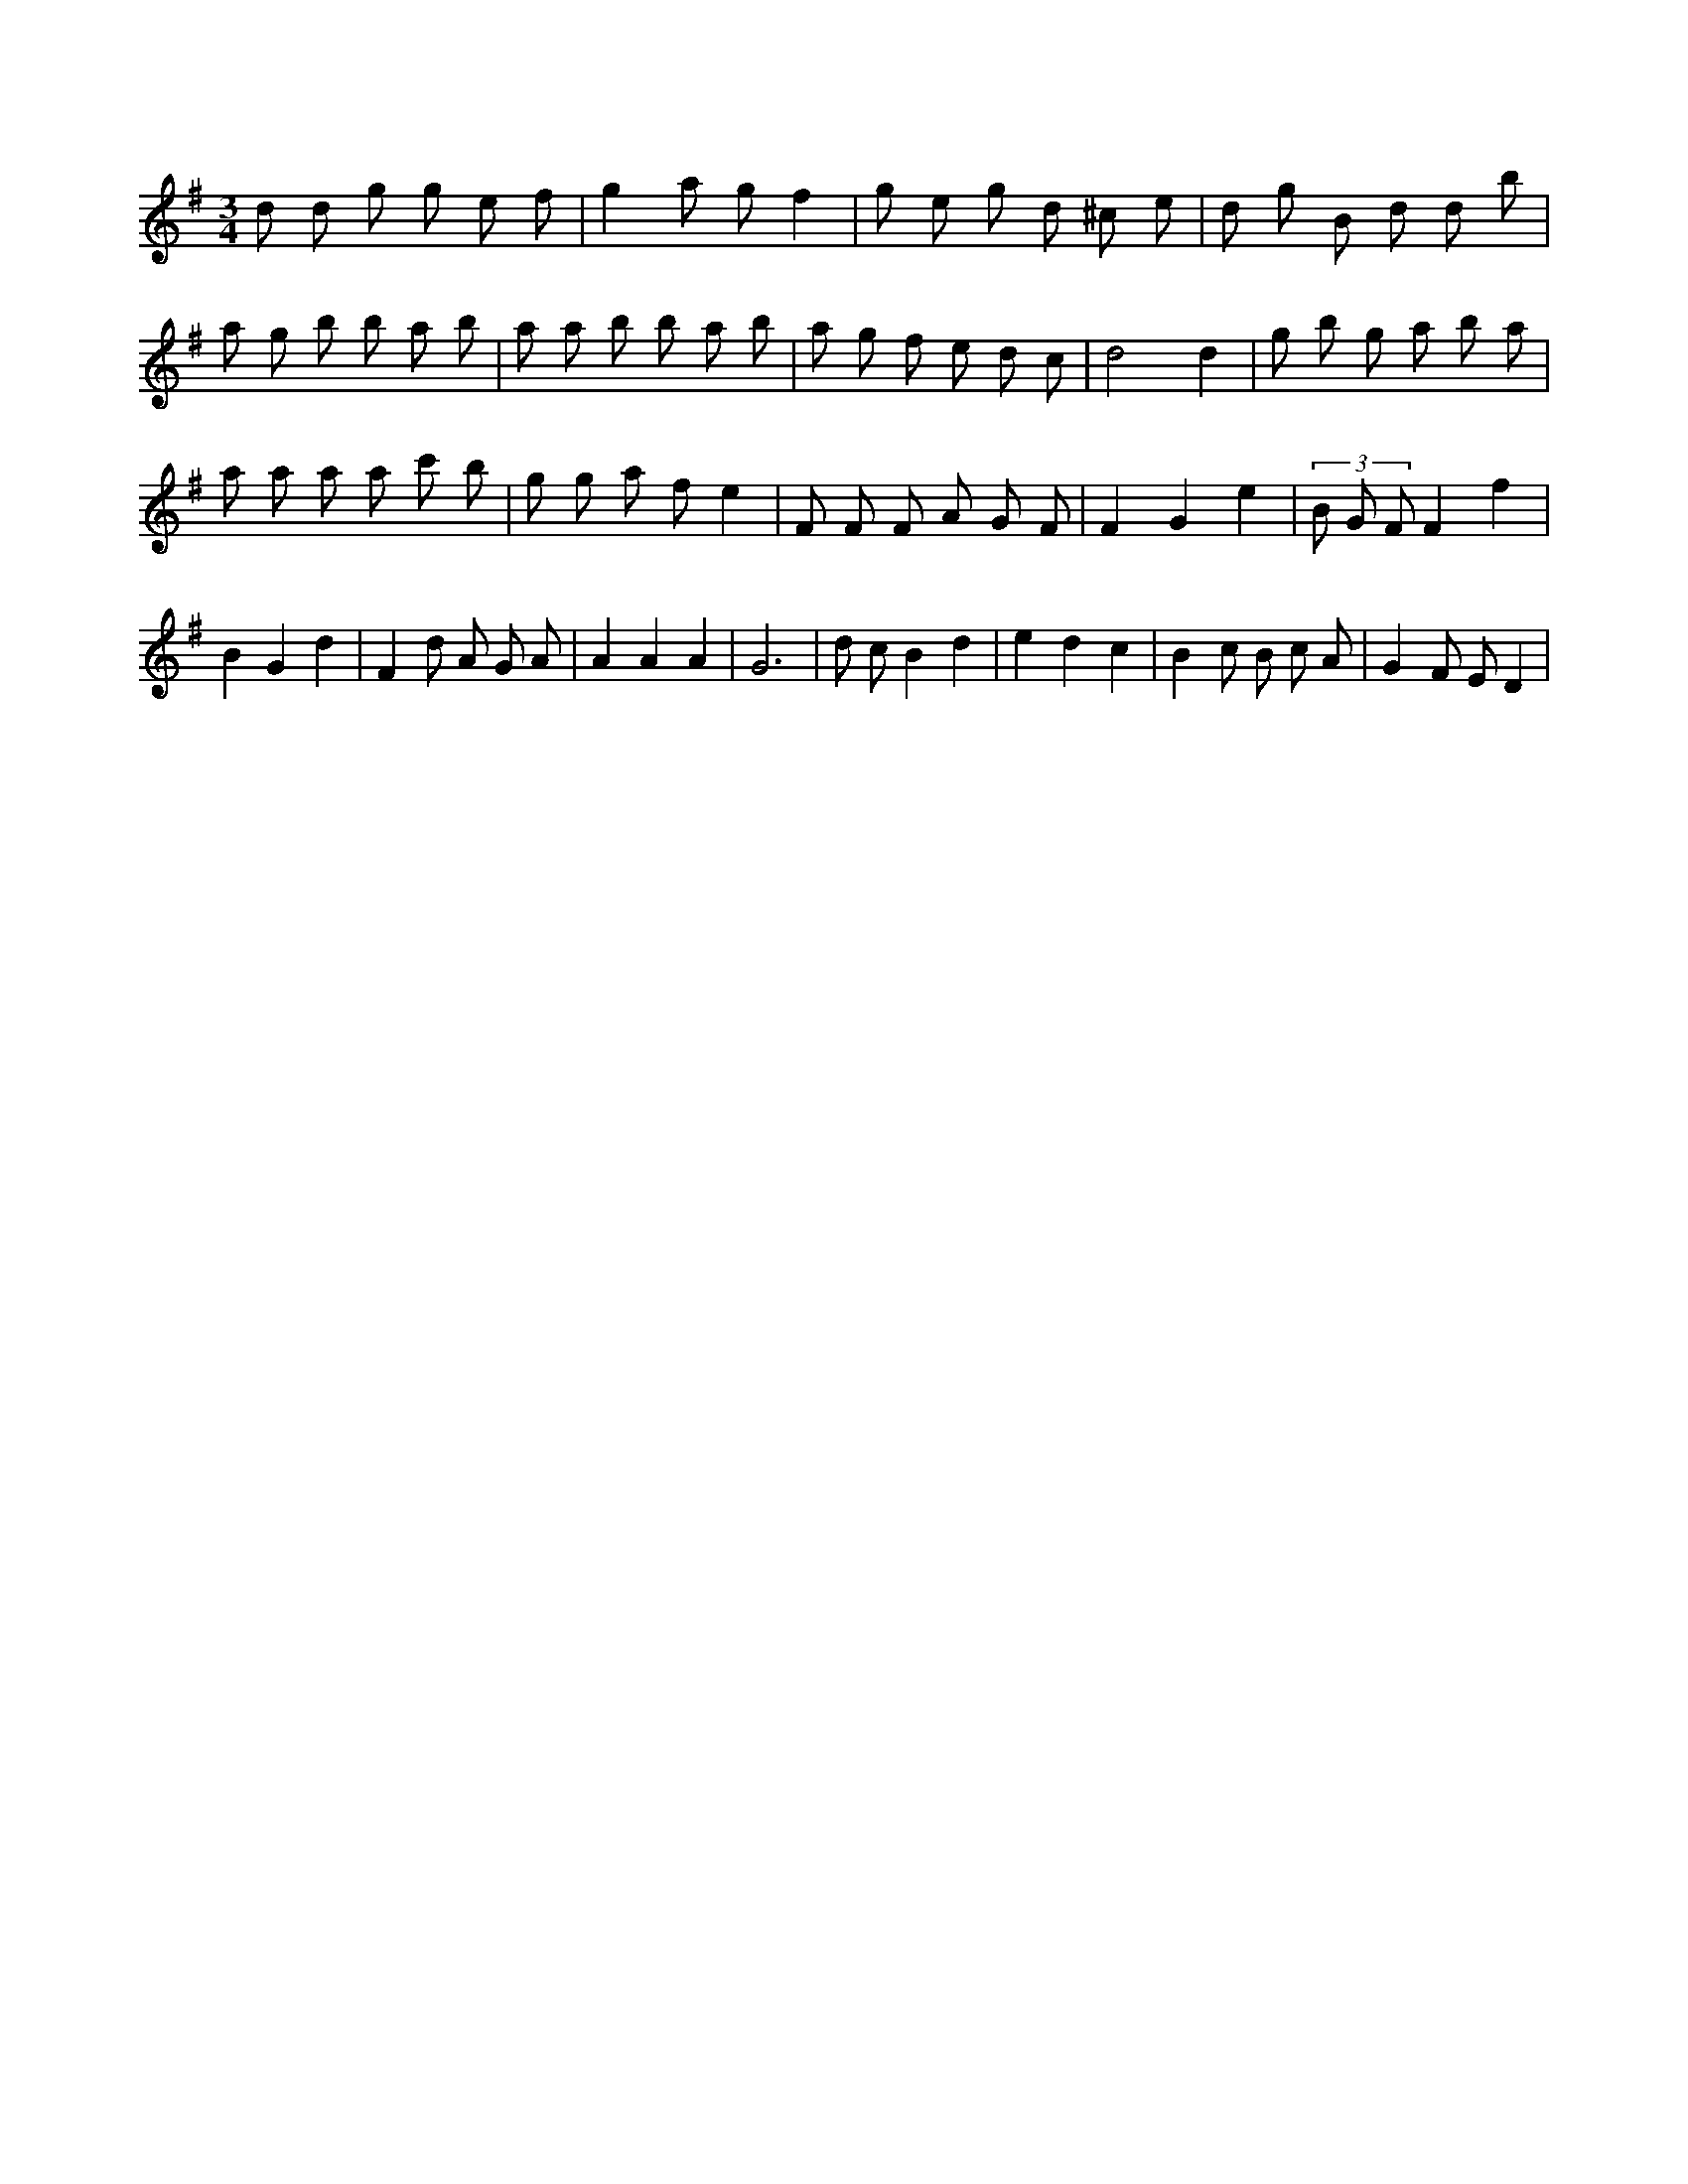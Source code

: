 X:324
L:1/8
M:3/4
K:Gclef
d d g g e f | g2 a g f2 | g e g d ^c e | d g B d d b | a g b b a b | a a b b a b | a g f e d c | d4 d2 | g b g a b a | a a a a c' b | g g a f e2 | F F F A G F | F2 G2 e2 | (3 B G F F2 f2 | B2 G2 d2 | F2 d A G A | A2 A2 A2 | G6 | d c B2 d2 | e2 d2 c2 | B2 c B c A | G2 F E D2 |
